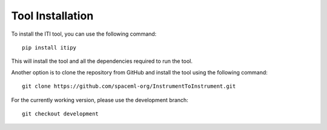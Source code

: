 .. _iti_tool_installation:

=================
Tool Installation
=================

To install the ITI tool, you can use the following command::

    pip install itipy

This will install the tool and all the dependencies required to run the tool.

Another option is to clone the repository from GitHub and install the tool using the following command::

    git clone https://github.com/spaceml-org/InstrumentToInstrument.git

For the currently working version, please use the development branch::

    git checkout development